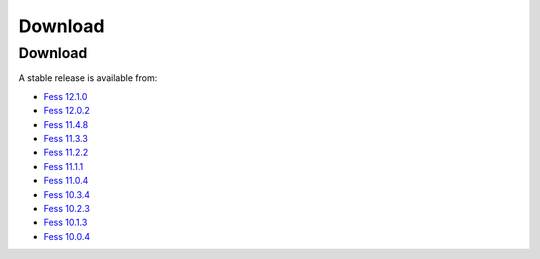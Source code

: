 =============
Download
=============

Download
========

A stable release is available from:

* `Fess 12.1.0 <https://github.com/codelibs/fess/releases/tag/fess-12.1.0>`_
* `Fess 12.0.2 <https://github.com/codelibs/fess/releases/tag/fess-12.0.2>`_
* `Fess 11.4.8 <https://github.com/codelibs/fess/releases/tag/fess-11.4.8>`_
* `Fess 11.3.3 <https://github.com/codelibs/fess/releases/tag/fess-11.3.3>`_
* `Fess 11.2.2 <https://github.com/codelibs/fess/releases/tag/fess-11.2.2>`_
* `Fess 11.1.1 <https://github.com/codelibs/fess/releases/tag/fess-11.1.1>`_
* `Fess 11.0.4 <https://github.com/codelibs/fess/releases/tag/fess-11.0.4>`_
* `Fess 10.3.4 <https://github.com/codelibs/fess/releases/tag/fess-10.3.4>`_
* `Fess 10.2.3 <https://github.com/codelibs/fess/releases/tag/fess-10.2.3>`_
* `Fess 10.1.3 <https://github.com/codelibs/fess/releases/tag/fess-10.1.3>`_
* `Fess 10.0.4 <https://github.com/codelibs/fess/releases/tag/fess-10.0.4>`_

